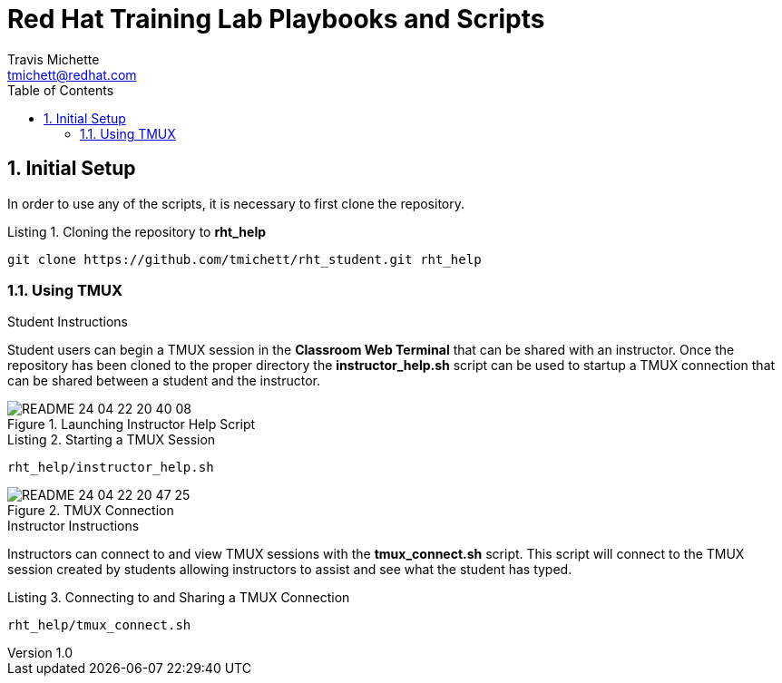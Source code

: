 = {subject}
:subject: Red Hat Training Lab Playbooks and Scripts
:description:  Student and Instructor Scripts
Travis Michette <tmichett@redhat.com>
:doctype: book
:customer:  GLS
:listing-caption: Listing
:toc:
:toclevels: 7
:sectnums:
:sectnumlevels: 6
:numbered:
:chapter-label:
:pdf-page-size: LETTER
:icons: font
:imagesdir: images/
// The IF Statements don't always work. So must comment out and uncomment based on ePub or PDF
// Title-Page-Background is for PDF
// Front-Cover-Image is for ePub
//:front-cover-image: image:Training_Cover.png[align="top left"]
:title-page-background-image: image:Training_Cover.png[pdfwidth=8.0in,position=top left]


// Initial Settings for PDFs
ifdef::backend-pdf[]
:title-page-background-image: image:Training_Cover.png[pdfwidth=8.0in,position=top left]
:pygments-style: tango
:source-highlighter: pygments
endif::[]

// Initial Settings for Github
ifdef::env-github[]
:status:
:outfilesuffix: .adoc
:caution-caption: :fire:
:important-caption: :exclamation:
:note-caption: :paperclip:
:tip-caption: :bulb:
:warning-caption: :warning:
endif::[]
:revnumber: 1.0

// Initial Settings for ePub
ifdef::ebook-format-epub3[]
:front-cover-image: image:Training_Cover.png[align="top left"]
:title-page-background-image: image:Training_Cover.png[pdfwidth=8.0in,position=top left]
:pygments-style: tango
:source-highlighter: pygments
endif::[]

== Initial Setup 

In order to use any of the scripts, it is necessary to first clone the repository. 

.Cloning the repository to *rht_help*
[source,bash]
----
git clone https://github.com/tmichett/rht_student.git rht_help
----



=== Using TMUX

.Student Instructions 

Student users can begin a TMUX session in the *Classroom Web Terminal* that can be shared with an instructor. Once the repository has been cloned to the proper directory the *instructor_help.sh* script can be used to startup a TMUX connection that can be shared between a student and the instructor.



image::README-24-04-22-20-40-08.png[title="Launching Instructor Help Script", align="center"]

.Starting a TMUX Session
[source,bash]
----
rht_help/instructor_help.sh
----

image::README-24-04-22-20-47-25.png[title="TMUX Connection", align="center"]

.Instructor Instructions

Instructors can connect to and view TMUX sessions with the *tmux_connect.sh* script. This script will connect to the TMUX session created by students allowing instructors to assist and see what the student has typed.

.Connecting to and Sharing a TMUX Connection
[source,bash]
----
rht_help/tmux_connect.sh
----
